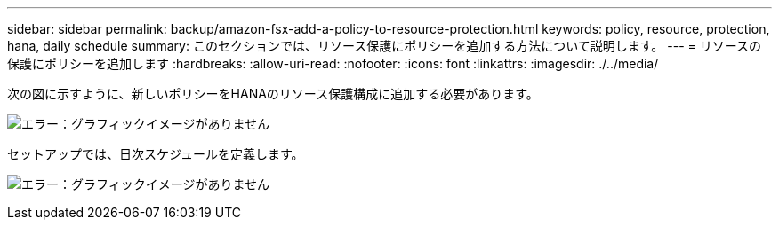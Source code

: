 ---
sidebar: sidebar 
permalink: backup/amazon-fsx-add-a-policy-to-resource-protection.html 
keywords: policy, resource, protection, hana, daily schedule 
summary: このセクションでは、リソース保護にポリシーを追加する方法について説明します。 
---
= リソースの保護にポリシーを追加します
:hardbreaks:
:allow-uri-read: 
:nofooter: 
:icons: font
:linkattrs: 
:imagesdir: ./../media/


[role="lead"]
次の図に示すように、新しいポリシーをHANAのリソース保護構成に追加する必要があります。

image:amazon-fsx-image86.png["エラー：グラフィックイメージがありません"]

セットアップでは、日次スケジュールを定義します。

image:amazon-fsx-image87.png["エラー：グラフィックイメージがありません"]
